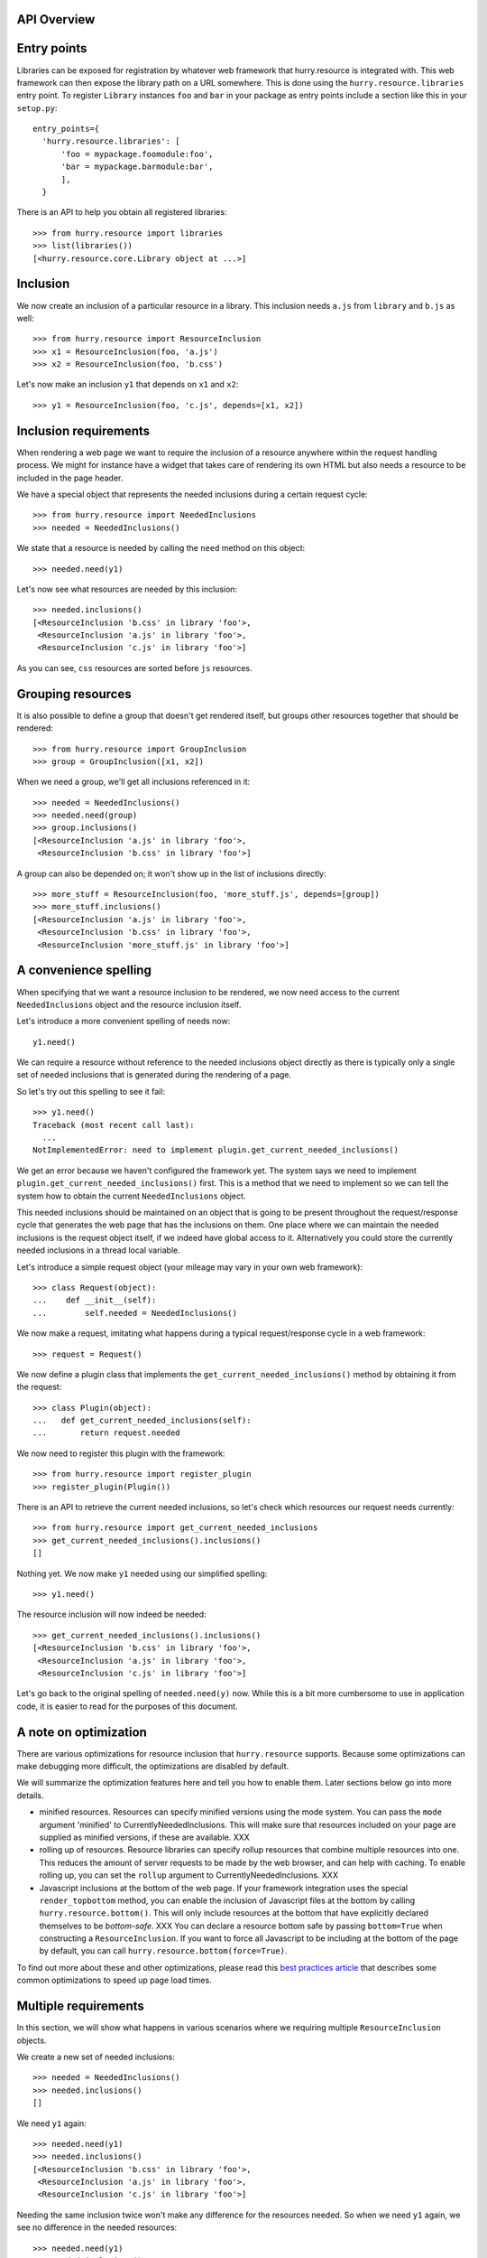 API Overview
============


Entry points
============

Libraries can be exposed for registration by whatever web framework
that hurry.resource is integrated with. This web framework can then
expose the library path on a URL somewhere. This is done using the
``hurry.resource.libraries`` entry point. To register ``Library``
instances ``foo`` and ``bar`` in your package as entry points include
a section like this in your ``setup.py``::

      entry_points={
        'hurry.resource.libraries': [
            'foo = mypackage.foomodule:foo',
            'bar = mypackage.barmodule:bar',
            ],
        }

There is an API to help you obtain all registered libraries::

  >>> from hurry.resource import libraries
  >>> list(libraries())
  [<hurry.resource.core.Library object at ...>]

Inclusion
=========

We now create an inclusion of a particular resource in a library. This
inclusion needs ``a.js`` from ``library`` and ``b.js`` as well::

  >>> from hurry.resource import ResourceInclusion
  >>> x1 = ResourceInclusion(foo, 'a.js')
  >>> x2 = ResourceInclusion(foo, 'b.css')

Let's now make an inclusion ``y1`` that depends on ``x1`` and ``x2``::

  >>> y1 = ResourceInclusion(foo, 'c.js', depends=[x1, x2])

Inclusion requirements
======================

When rendering a web page we want to require the inclusion of a
resource anywhere within the request handling process. We might for
instance have a widget that takes care of rendering its own HTML but
also needs a resource to be included in the page header.

We have a special object that represents the needed inclusions during
a certain request cycle::

  >>> from hurry.resource import NeededInclusions
  >>> needed = NeededInclusions()

We state that a resource is needed by calling the ``need`` method on
this object::

  >>> needed.need(y1)

Let's now see what resources are needed by this inclusion::

  >>> needed.inclusions()
  [<ResourceInclusion 'b.css' in library 'foo'>,
   <ResourceInclusion 'a.js' in library 'foo'>,
   <ResourceInclusion 'c.js' in library 'foo'>]

As you can see, ``css`` resources are sorted before ``js`` resources.

Grouping resources
==================

It is also possible to define a group that doesn't get rendered
itself, but groups other resources together that should be rendered::

  >>> from hurry.resource import GroupInclusion
  >>> group = GroupInclusion([x1, x2])

When we need a group, we'll get all inclusions referenced in it::

  >>> needed = NeededInclusions()
  >>> needed.need(group)
  >>> group.inclusions()
  [<ResourceInclusion 'a.js' in library 'foo'>,
   <ResourceInclusion 'b.css' in library 'foo'>]

A group can also be depended on; it won't show up in the list of
inclusions directly::

  >>> more_stuff = ResourceInclusion(foo, 'more_stuff.js', depends=[group])
  >>> more_stuff.inclusions()
  [<ResourceInclusion 'a.js' in library 'foo'>,
   <ResourceInclusion 'b.css' in library 'foo'>,
   <ResourceInclusion 'more_stuff.js' in library 'foo'>]

A convenience spelling
======================

When specifying that we want a resource inclusion to be rendered, we
now need access to the current ``NeededInclusions`` object and the
resource inclusion itself.

Let's introduce a more convenient spelling of needs now::

  y1.need()

We can require a resource without reference to the needed inclusions
object directly as there is typically only a single set of needed
inclusions that is generated during the rendering of a page.

So let's try out this spelling to see it fail::

  >>> y1.need()
  Traceback (most recent call last):
    ...
  NotImplementedError: need to implement plugin.get_current_needed_inclusions()

We get an error because we haven't configured the framework yet. The
system says we need to implement
``plugin.get_current_needed_inclusions()`` first. This is a method
that we need to implement so we can tell the system how to obtain the
current ``NeededInclusions`` object.

This needed inclusions should be maintained on an object that is going
to be present throughout the request/response cycle that generates the
web page that has the inclusions on them. One place where
we can maintain the needed inclusions is the request object
itself, if we indeed have global access to it. Alternatively you could
store the currently needed inclusions in a thread local variable.

Let's introduce a simple request object (your mileage may vary in your
own web framework)::

  >>> class Request(object):
  ...    def __init__(self):
  ...        self.needed = NeededInclusions()

We now make a request, imitating what happens during a typical
request/response cycle in a web framework::

  >>> request = Request()

We now define a plugin class that implements the
``get_current_needed_inclusions()`` method by obtaining it from the
request::

  >>> class Plugin(object):
  ...   def get_current_needed_inclusions(self):
  ...       return request.needed

We now need to register this plugin with the framework::

  >>> from hurry.resource import register_plugin
  >>> register_plugin(Plugin())

There is an API to retrieve the current needed inclusions, so let's
check which resources our request needs currently::

  >>> from hurry.resource import get_current_needed_inclusions
  >>> get_current_needed_inclusions().inclusions()
  []

Nothing yet. We now make ``y1`` needed using our simplified spelling::

  >>> y1.need()

The resource inclusion will now indeed be needed::

  >>> get_current_needed_inclusions().inclusions()
  [<ResourceInclusion 'b.css' in library 'foo'>,
   <ResourceInclusion 'a.js' in library 'foo'>,
   <ResourceInclusion 'c.js' in library 'foo'>]

Let's go back to the original spelling of ``needed.need(y)``
now. While this is a bit more cumbersome to use in application code, it is
easier to read for the purposes of this document.

A note on optimization
======================

There are various optimizations for resource inclusion that
``hurry.resource`` supports. Because some optimizations can make
debugging more difficult, the optimizations are disabled by default.

We will summarize the optimization features here and tell you how to
enable them. Later sections below go into more details.

* minified resources. Resources can specify minified versions using
  the mode system. You can pass the ``mode`` argument 'minified' to
  CurrentlyNeededInclusions. This will make sure that resources
  included on your page are supplied as minified versions, if these
  are available. XXX

* rolling up of resources.  Resource libraries can specify rollup
  resources that combine multiple resources into one. This reduces the
  amount of server requests to be made by the web browser, and can
  help with caching. To enable rolling up, you can set the ``rollup``
  argument to CurrentlyNeededInclusions. XXX

* Javascript inclusions at the bottom of the web page. If your
  framework integration uses the special ``render_topbottom`` method,
  you can enable the inclusion of Javascript files at the bottom by
  calling ``hurry.resource.bottom()``. This will only include
  resources at the bottom that have explicitly declared themselves to
  be *bottom-safe*. XXX You can declare a resource bottom safe by passing
  ``bottom=True`` when constructing a ``ResourceInclusion``. If you
  want to force all Javascript to be including at the bottom of the
  page by default, you can call ``hurry.resource.bottom(force=True)``.

To find out more about these and other optimizations, please read this
`best practices article`_ that describes some common optimizations to
speed up page load times.

.. _`best practices article`: http://developer.yahoo.com/performance/rules.html

Multiple requirements
=====================

In this section, we will show what happens in various scenarios where
we requiring multiple ``ResourceInclusion`` objects.

We create a new set of needed inclusions::

  >>> needed = NeededInclusions()
  >>> needed.inclusions()
  []

We need ``y1`` again::

  >>> needed.need(y1)
  >>> needed.inclusions()
  [<ResourceInclusion 'b.css' in library 'foo'>,
   <ResourceInclusion 'a.js' in library 'foo'>,
   <ResourceInclusion 'c.js' in library 'foo'>]

Needing the same inclusion twice won't make any difference for the
resources needed. So when we need ``y1`` again, we see no difference
in the needed resources::

  >>> needed.need(y1)
  >>> needed.inclusions()
  [<ResourceInclusion 'b.css' in library 'foo'>,
   <ResourceInclusion 'a.js' in library 'foo'>,
   <ResourceInclusion 'c.js' in library 'foo'>]

Needing ``x1`` or ``x2`` won't make any difference either, as ``y1``
already required ``x1`` and ``x2``::

  >>> needed.need(x1)
  >>> needed.inclusions()
  [<ResourceInclusion 'b.css' in library 'foo'>,
   <ResourceInclusion 'a.js' in library 'foo'>,
   <ResourceInclusion 'c.js' in library 'foo'>]
  >>> needed.need(x2)
  >>> needed.inclusions()
  [<ResourceInclusion 'b.css' in library 'foo'>,
   <ResourceInclusion 'a.js' in library 'foo'>,
   <ResourceInclusion 'c.js' in library 'foo'>]

Let's do it in reverse, and require the ``x1`` and ``x2`` resources
before we need those in ``y1``. Again this makes no difference::

  >>> needed = NeededInclusions()
  >>> needed.need(x1)
  >>> needed.need(x2)
  >>> needed.need(y1)
  >>> needed.inclusions()
  [<ResourceInclusion 'b.css' in library 'foo'>,
   <ResourceInclusion 'a.js' in library 'foo'>,
   <ResourceInclusion 'c.js' in library 'foo'>]

Let's try it with more complicated dependency structures now::

  >>> needed = NeededInclusions()
  >>> a1 = ResourceInclusion(foo, 'a1.js')
  >>> a2 = ResourceInclusion(foo, 'a2.js', depends=[a1])
  >>> a3 = ResourceInclusion(foo, 'a3.js', depends=[a2])
  >>> a4 = ResourceInclusion(foo, 'a4.js', depends=[a1])
  >>> needed.need(a3)
  >>> needed.inclusions()
  [<ResourceInclusion 'a1.js' in library 'foo'>,
   <ResourceInclusion 'a2.js' in library 'foo'>,
   <ResourceInclusion 'a3.js' in library 'foo'>]
  >>> needed.need(a4)
  >>> needed.inclusions()
  [<ResourceInclusion 'a1.js' in library 'foo'>,
   <ResourceInclusion 'a2.js' in library 'foo'>,
   <ResourceInclusion 'a3.js' in library 'foo'>,
   <ResourceInclusion 'a4.js' in library 'foo'>]

If we reverse the requirements for ``a4`` and ``a3``, we get the following
inclusion structure, based on the order in which need was expressed::

  >>> needed = NeededInclusions()
  >>> needed.need(a4)
  >>> needed.need(a3)
  >>> needed.inclusions()
  [<ResourceInclusion 'a1.js' in library 'foo'>,
   <ResourceInclusion 'a4.js' in library 'foo'>,
   <ResourceInclusion 'a2.js' in library 'foo'>,
   <ResourceInclusion 'a3.js' in library 'foo'>]

Let's look at the order in which resources are listed when we need
something that ends up depending on everything::

  >>> a5 = ResourceInclusion(foo, 'a5.js', depends=[a4, a3])
  >>> needed = NeededInclusions()
  >>> needed.need(a5)
  >>> needed.inclusions()
  [<ResourceInclusion 'a1.js' in library 'foo'>,
   <ResourceInclusion 'a4.js' in library 'foo'>,
   <ResourceInclusion 'a2.js' in library 'foo'>,
   <ResourceInclusion 'a3.js' in library 'foo'>,
   <ResourceInclusion 'a5.js' in library 'foo'>]

When we introduce the extra inclusion of ``a3`` earlier on, we still
get a valid list of inclusions given the dependency structure, even
though the sorting order is different::

  >>> needed = NeededInclusions()
  >>> needed.need(a3)
  >>> needed.need(a5)
  >>> needed.inclusions()
  [<ResourceInclusion 'a1.js' in library 'foo'>,
   <ResourceInclusion 'a2.js' in library 'foo'>,
   <ResourceInclusion 'a3.js' in library 'foo'>,
   <ResourceInclusion 'a4.js' in library 'foo'>,
   <ResourceInclusion 'a5.js' in library 'foo'>]

Modes
=====

A resource can optionally exist in several modes, such as for instance
a minified and a debug version. Let's define a resource that exists in
two modes (a main one and a debug alternative)::

  >>> k1 = ResourceInclusion(foo, 'k.js', debug='k-debug.js')

Let's need this resource::

  >>> needed = NeededInclusions()
  >>> needed.need(k1)

By default, we get ``k.js``::

  >>> needed.inclusions()
  [<ResourceInclusion 'k.js' in library 'foo'>]

We can however also get the resource for mode ``debug`` and get
``k-debug.js``::

  >>> needed = NeededInclusions(mode='debug')
  >>> needed.need(k1)
  >>> needed.inclusions()
  [<ResourceInclusion 'k-debug.js' in library 'foo'>]

Modes can also be specified fully with a resource inclusion, which allows
you to specify a different ``library`` argumnent::

  >>> k2 = ResourceInclusion(foo, 'k2.js',
  ...                        debug=ResourceInclusion(foo, 'k2-debug.js'))

By default we get ``k2.js``::

  >>> needed = NeededInclusions()
  >>> needed.need(k2)
  >>> needed.inclusions()
  [<ResourceInclusion 'k2.js' in library 'foo'>]

We can however also get the resource for mode ``debug`` and get
``k2-debug.js``::

  >>> needed = NeededInclusions(mode='debug')
  >>> needed.need(k2)
  >>> needed.inclusions()
  [<ResourceInclusion 'k2-debug.js' in library 'foo'>]

Note that modes are assumed to be identical in dependency structure;
they functionally should do the same.

If you request a mode and a resource doesn't support it, it will
return its default resource instead::

  >>> needed = NeededInclusions(mode='minified')
  >>> needed.need(k1)
  >>> needed.inclusions()
  [<ResourceInclusion 'k.js' in library 'foo'>]

``hurry.resource`` suggests resource libraries follow the following
conventions for modes:

  * default - the original source text, non-minified, and without any
    special extra debugging functionality.

  * debug - an optional version of the source text that offers more
    debugging support, such as logging.

  * minified - an optional minified (compressed) form of the resource.

In the case of rollups, several resources can be consolidated into one
larger one for optimization purposes. A library might only offer a
minified version of a rollup resource; if the developer wants to
debug, it is expected he uses the resources in non-rolledup format.
In this case you should make a resource inclusion where the default
mode is equal to the minified mode, like this::

  >>> example = ResourceInclusion(foo, 'k.js', minified='k.js')

If the developer wants to debug, he will need to disable rolling up
(by calling ``hurry.resource.rollup(disable=True)``, or by simply
never calling ``hurry.resource.rollup()`` in the request cycle). XXX

"Rollups"
=========

For performance reasons it's often useful to consolidate multiple
resources into a single, larger resource, a so-called
"rollup". Multiple Javascript files could for instance be offered in a
single, larger one. These consolidations can be specified as a
resource::

  >>> b1 = ResourceInclusion(foo, 'b1.js')
  >>> b2 = ResourceInclusion(foo, 'b2.js')
  >>> giant = ResourceInclusion(foo, 'giant.js', supersedes=[b1, b2])

Rolling up of resources is not enabled by default, as sometimes a
library only offers these rollups in minified form, and automatically
rolling up would not be nice during debugging. It's therefore a
performance feature you can enable.

Without rollups enabled nothing special happens::

  >>> needed = NeededInclusions()
  >>> needed.need(b1)
  >>> needed.need(b2)
  >>> needed.inclusions()
  [<ResourceInclusion 'b1.js' in library 'foo'>, <ResourceInclusion 'b2.js' in library 'foo'>]

Let's enable rollups::

  >>> needed = NeededInclusions(rollup=True)

If we now find multiple resources that are also part of a
consolidation, the system automatically collapses them::

  >>> needed.need(b1)
  >>> needed.need(b2)
  >>> needed.inclusions()
  [<ResourceInclusion 'giant.js' in library 'foo'>]

The system will by default only consolidate exactly. That is, if only a single
resource out of two is present, the consolidation will not be triggered::

  >>> needed = NeededInclusions(rollup=True)
  >>> needed.need(b1)
  >>> needed.inclusions()
  [<ResourceInclusion 'b1.js' in library 'foo'>]

Let's look at this with a larger consolidation of 3 resources::

  >>> c1 = ResourceInclusion(foo, 'c1.css')
  >>> c2 = ResourceInclusion(foo, 'c2.css')
  >>> c3 = ResourceInclusion(foo, 'c3.css')
  >>> giantc = ResourceInclusion(foo, 'giantc.css', supersedes=[c1, c2, c3])

It will not roll up one resource::

  >>> needed = NeededInclusions(rollup=True)
  >>> needed.need(c1)
  >>> needed.inclusions()
  [<ResourceInclusion 'c1.css' in library 'foo'>]

Neither will it roll up two resources::

  >>> needed = NeededInclusions(rollup=True)
  >>> needed.need(c1)
  >>> needed.need(c2)
  >>> needed.inclusions()
  [<ResourceInclusion 'c1.css' in library 'foo'>,
   <ResourceInclusion 'c2.css' in library 'foo'>]

It will however roll up three resources::

  >>> needed = NeededInclusions(rollup=True)
  >>> needed.need(c1)
  >>> needed.need(c2)
  >>> needed.need(c3)
  >>> needed.inclusions()
  [<ResourceInclusion 'giantc.css' in library 'foo'>]

The default behavior is to play it safe: we cannot be certain that we
do not include too much if we were to include ``giantc.css`` if only
c1 and c2 are required. This is especially important with CSS
libraries: if only ``c1.css`` and ``c2.css`` are to be included in a
page, including ``giantc.css`` is not appropriate as that also
includes the content of ``c3.css``, which might override and extend
the behavior of ``c1.css`` and ``c2.css``.

The situation is sometimes different with Javascript libraries, which
can be written in such a way that a larger rollup will just include
more functions, but will not actually affect page behavior. If we have
a rollup resource that we don't mind kicking in even if part of the
requirements have been met, we can indicate this::

  >>> d1 = ResourceInclusion(foo, 'd1.js')
  >>> d2 = ResourceInclusion(foo, 'd2.js')
  >>> d3 = ResourceInclusion(foo, 'd3.js')
  >>> giantd = ResourceInclusion(foo, 'giantd.js', supersedes=[d1, d2, d3],
  ...            eager_superseder=True)

We will see ``giantd.js`` kick in even if we only require ``d1`` and
``d2``::

  >>> needed = NeededInclusions(rollup=True)
  >>> needed.need(d1)
  >>> needed.need(d2)
  >>> needed.inclusions()
  [<ResourceInclusion 'giantd.js' in library 'foo'>]

In fact even if we only need a single resource the eager superseder will
show up instead::

  >>> needed = NeededInclusions(rollup=True)
  >>> needed.need(d1)
  >>> needed.inclusions()
  [<ResourceInclusion 'giantd.js' in library 'foo'>]

If there are two potential eager superseders, the biggest one will
be taken::

  >>> d4 = ResourceInclusion(foo, 'd4.js')
  >>> giantd_bigger = ResourceInclusion(foo, 'giantd-bigger.js',
  ...   supersedes=[d1, d2, d3, d4], eager_superseder=True)
  >>> needed = NeededInclusions(rollup=True)
  >>> needed.need(d1)
  >>> needed.need(d2)
  >>> needed.inclusions()
  [<ResourceInclusion 'giantd-bigger.js' in library 'foo'>]

If there is a potential non-eager superseder and an eager one, the eager one
will be taken::

  >>> giantd_noneager = ResourceInclusion(foo, 'giantd-noneager.js',
  ...   supersedes=[d1, d2, d3, d4])
  >>> needed = NeededInclusions(rollup=True)
  >>> needed.need(d1)
  >>> needed.need(d2)
  >>> needed.need(d3)
  >>> needed.need(d4)
  >>> needed.inclusions()
  [<ResourceInclusion 'giantd-bigger.js' in library 'foo'>]

A resource can be part of multiple rollups. In this case the rollup
that rolls up the most resources is used. So, if there are two
potential non-eager superseders, the one that rolls up the most
resources will be used::

  >>> e1 = ResourceInclusion(foo, 'e1.js')
  >>> e2 = ResourceInclusion(foo, 'e2.js')
  >>> e3 = ResourceInclusion(foo, 'e3.js')
  >>> giante_two = ResourceInclusion(foo, 'giante-two.js',
  ...   supersedes=[e1, e2])
  >>> giante_three = ResourceInclusion(foo, 'giante-three.js',
  ...   supersedes=[e1, e2, e3])
  >>> needed = NeededInclusions(rollup=True)
  >>> needed.need(e1)
  >>> needed.need(e2)
  >>> needed.need(e3)
  >>> needed.inclusions()
  [<ResourceInclusion 'giante-three.js' in library 'foo'>]

Consolidation also works with modes::

  >>> f1 = ResourceInclusion(foo, 'f1.js', debug='f1-debug.js')
  >>> f2 = ResourceInclusion(foo, 'f2.js', debug='f2-debug.js')
  >>> giantf = ResourceInclusion(foo, 'giantf.js', supersedes=[f1, f2],
  ...                            debug='giantf-debug.js')

  >>> needed = NeededInclusions(rollup=True)
  >>> needed.need(f1)
  >>> needed.need(f2)
  >>> needed.inclusions()
  [<ResourceInclusion 'giantf.js' in library 'foo'>]
  >>> needed = NeededInclusions(rollup=True, mode='debug')
  >>> needed.need(f1)
  >>> needed.need(f2)
  >>> needed.inclusions()
  [<ResourceInclusion 'giantf-debug.js' in library 'foo'>]

What if the rolled up resources have no mode but the superseding resource
does? In this case the superseding resource's mode has no meaning, so
modes have no effect::

  >>> g1 = ResourceInclusion(foo, 'g1.js')
  >>> g2 = ResourceInclusion(foo, 'g2.js')
  >>> giantg = ResourceInclusion(foo, 'giantg.js', supersedes=[g1, g2],
  ...                            debug='giantg-debug.js')
  >>> needed = NeededInclusions(rollup=True)
  >>> needed.need(g1)
  >>> needed.need(g2)
  >>> needed.inclusions()
  [<ResourceInclusion 'giantg.js' in library 'foo'>]
  >>> needed = NeededInclusions(rollup=True, mode='debug')
  >>> needed.need(g1)
  >>> needed.need(g2)
  >>> needed.inclusions()
  [<ResourceInclusion 'giantg.js' in library 'foo'>]

What if the rolled up resources have a mode but the superseding resource
does not? Let's look at that scenario::

  >>> h1 = ResourceInclusion(foo, 'h1.js', debug='h1-debug.js')
  >>> h2 = ResourceInclusion(foo, 'h2.js', debug='h2-debug.js')
  >>> gianth = ResourceInclusion(foo, 'gianth.js', supersedes=[h1, h2])
  >>> needed = NeededInclusions(rollup=True)
  >>> needed.need(h1)
  >>> needed.need(h2)
  >>> needed.inclusions()
  [<ResourceInclusion 'gianth.js' in library 'foo'>]

Since there is no superseder for the debug mode, we will get the two
resources, not rolled up::

  >>> needed = NeededInclusions(rollup=True, mode='debug')
  >>> needed.need(h1)
  >>> needed.need(h2)
  >>> needed.inclusions()
  [<ResourceInclusion 'h1-debug.js' in library 'foo'>,
   <ResourceInclusion 'h2-debug.js' in library 'foo'>]

Rendering resources
===================

Let's define some needed resource inclusions::

  >>> needed = NeededInclusions()
  >>> needed.need(y1)
  >>> needed.inclusions()
  [<ResourceInclusion 'b.css' in library 'foo'>,
   <ResourceInclusion 'a.js' in library 'foo'>,
   <ResourceInclusion 'c.js' in library 'foo'>]

Now let's try to render these inclusions::

  >>> print needed.render()
  <link rel="stylesheet" type="text/css" href="/fanstatic/:hash:.../foo/b.css" />
  <script type="text/javascript" src="/fanstatic/:hash:.../foo/a.js"></script>
  <script type="text/javascript" src="/fanstatic/:hash:.../foo/c.js"></script>

In some cases it is useful for the application to control where the
resources should be published. This can be controlled by setting the
``base_url`` attribute of the currently needed inclusions. We already
know the relative URL, so we need to specify how to get a URL to the
library itself that the relative URL can be added to.

For the purposes of this document, we define a function that renders
resources as some static URL on localhost::

  >>> needed.base_url = 'http://localhost/static/'

Rendering the inclusions now will result in the HTML fragments we
need to include on the top of our page (just under the ``<head>`` tag
for instance)::

  >>> print needed.render()
  <link rel="stylesheet" type="text/css" href="http://localhost/static/fanstatic/:hash:.../foo/b.css" />
  <script type="text/javascript" src="http://localhost/static/fanstatic/:hash:.../foo/a.js"></script>
  <script type="text/javascript" src="http://localhost/static/fanstatic/:hash:.../foo/c.js"></script>

Hashing resources
=================

As you have seen in the rendered URLs above, the default behavior is to insert
a ``hash:`` segment into the generated URLs.
Hashing of resources is inspired by z3c.hashedresource:

'While we want browsers to cache static resources such as CSS-stylesheets and
Javascript files, we also want them *not* to use the cached version if the
files on the server have been updated. (And we don't want to make end-users
have to empty their browser cache to get the latest version. Nor explain how
to do that over the phone every time.)'

To make browsers update their caches of resources immediately when the
resource changes, the absolute URLs of resources can now be made to contain a
hash of the resource's contents, so it will look like
/foo/fanstatic/:hash:12345/myresource instead of /foo/myresource.

  >>> print needed.render()
  <link rel="stylesheet" type="text/css" href="http://localhost/static/fanstatic/:hash:.../foo/b.css" />
  <script type="text/javascript" src="http://localhost/static/fanstatic/:hash:.../foo/a.js"></script>
  <script type="text/javascript" src="http://localhost/static/fanstatic/:hash:.../foo/c.js"></script>

More about the devmode in a minute::

  >>> import hurry.resource
  >>> hurry.resource.configure_devmode(True)

The hash of a library is computed based on the contents of the directory.
If we alter the contents of the directory, the hash is updated.

  >>> before_hash = foo.signature()
  >>> from pkg_resources import resource_filename, resource_string
  >>> before = resource_string('mypackage', 'resources/style.css')
  >>> mypackage_style = resource_filename('mypackage', 'resources/style.css')
  >>> open(mypackage_style, 'w').write('body {color: #0f0;}')
  >>> foo.signature() == before_hash
  False

  >>> # Reset the content.
  >>> open(mypackage_style, 'w').write(before)
  >>> foo.signature() == before_hash
  True

Any VCS directories are ignored in calculating the hash:

  >>> import os
  >>> os.mkdir(resource_filename('mypackage',
  ...                            os.path.join('resources', 'sub')))
  >>> os.mkdir(resource_filename('mypackage',
  ...                            os.path.join('resources', 'sub', '.svn')))
  >>> open(os.path.join(resource_filename('mypackage', 'resources/sub/.svn'), 'test'),
  ...     'w').write('test')
  >>> foo.signature() == before_hash
  True

In developer mode the hash is recomputed each time the resource is asked for
its URL, while in production mode the hash is computed only once, so remember
to restart the server after changing resource files (else browsers will still
see the old URL unchanged and use their outdated cached versions of the files).

Whether to compute the hash for every request is controlled by the `devmode`
variable in the hurry.resource module and can be set with the convenience
function `hurry.resource.configure_devmode`.

  >>> hurry.resource.configure_devmode(True)
  >>> before_hash = foo.signature()
  >>> foo_sub_dir = resource_filename('mypackage', 'resources/sub')
  >>> open(os.path.join(foo_sub_dir, 'test'), 'w').write('test')
  >>> # The hash is newly computed.
  >>> foo.signature() is not before_hash
  True

When we are not in devmode, the hash is not computed again:

  >>> hurry.resource.configure_devmode(False)
  >>> before_hash = foo.signature()
  >>> open(os.path.join(foo_sub_dir, 'test2'), 'w').write('test2')
  >>> # The hash is not newly computed.
  >>> foo.signature() == before_hash
  True
  >>> hurry.resource.configure_devmode(True)
  >>> foo.signature() == before_hash
  False


Inserting resources in HTML
===========================

When you have the HTML it can be convenient to have a way to insert
resources directly into some HTML.

The insertion system assumes a HTML text that has a ``<head>`` tag in it::

  >>> html = "<html><head>something more</head></html>"

To insert the resources directly in HTML we can use ``render_into_html``
on ``needed``::

  >>> needed = NeededInclusions(base_url='http://localhost/static/')
  >>> needed.need(y1)
  >>> print needed.render_into_html(html)
  <html><head>
      <link rel="stylesheet" type="text/css" href="http://localhost/static/fanstatic/:hash:.../foo/b.css" />
  <script type="text/javascript" src="http://localhost/static/fanstatic/:hash:.../foo/a.js"></script>
  <script type="text/javascript" src="http://localhost/static/fanstatic/:hash:.../foo/c.js"></script>
  something more</head></html>

See below for a way to insert into HTML when bottom fragments are
involved.

Top and bottom fragments
========================

It's also possible to render the resource inclusions into two
fragments, some to be included just after the ``<head>`` tag, but some
to be included at the very bottom of the HTML page, just before the
``</body>`` tag. This is useful as it can `speed up page load times`_.

.. _`speed up page load times`: http://developer.yahoo.com/performance/rules.html

Let's look at the same resources, now rendered separately into ``top``
and ``bottom`` fragments::

  >>> top, bottom = needed.render_topbottom()
  >>> print top
  <link rel="stylesheet" type="text/css" href="http://localhost/static/fanstatic/:hash:.../foo/b.css" />
  <script type="text/javascript" src="http://localhost/static/fanstatic/:hash:.../foo/a.js"></script>
  <script type="text/javascript" src="http://localhost/static/fanstatic/:hash:.../foo/c.js"></script>
  >>> print bottom
  <BLANKLINE>

There is effectively no change; all the resources are still on the
top. We now try with enabling bottom::

  >>> needed = NeededInclusions(base_url='http://localhost/static/', 
  ...   bottom=True)
  >>> needed.need(y1)

Since none of the resources indicated it was safe to render them at
the bottom, even this explicit call will not result in any changes::

  >>> top, bottom = needed.render_topbottom()
  >>> print top
  <link rel="stylesheet" type="text/css" href="http://localhost/static/fanstatic/:hash:.../foo/b.css" />
  <script type="text/javascript" src="http://localhost/static/fanstatic/:hash:.../foo/a.js"></script>
  <script type="text/javascript" src="http://localhost/static/fanstatic/:hash:.../foo/c.js"></script>
  >>> print bottom
  <BLANKLINE>

We can however force all Javascript inclusions to be rendered in the
bottom fragment using ``force_bottom``::

  >>> needed = NeededInclusions(base_url='http://localhost/static/', 
  ...   bottom=True, force_bottom=True)
  >>> needed.need(y1)
  >>> top, bottom = needed.render_topbottom()
  >>> print top
  <link rel="stylesheet" type="text/css" href="http://localhost/static/fanstatic/:hash:.../foo/b.css" />
  >>> print bottom
  <script type="text/javascript" src="http://localhost/static/fanstatic/:hash:.../foo/a.js"></script>
  <script type="text/javascript" src="http://localhost/static/fanstatic/:hash:.../foo/c.js"></script>

Let's now introduce a Javascript resource that says it is safe to be
included on the bottom::

  >>> y2 = ResourceInclusion(foo, 'y2.js', bottom=True)

When we start over without ``bottom`` enabled, we get this resource
show up in the top fragment after all::

  >>> needed = NeededInclusions(base_url='http://localhost/static/')
  >>> needed.need(y1)
  >>> needed.need(y2)

  >>> top, bottom = needed.render_topbottom()
  >>> print top
  <link rel="stylesheet" type="text/css" href="http://localhost/static/fanstatic/:hash:.../foo/b.css" />
  <script type="text/javascript" src="http://localhost/static/fanstatic/:hash:.../foo/a.js"></script>
  <script type="text/javascript" src="http://localhost/static/fanstatic/:hash:.../foo/c.js"></script>
  <script type="text/javascript" src="http://localhost/static/fanstatic/:hash:.../foo/y2.js"></script>
  >>> print bottom
  <BLANKLINE>

We now tell the system that it's safe to render inclusions at the bottom::

  >>> needed = NeededInclusions(base_url='http://localhost/static', 
  ...   bottom=True)
  >>> needed.need(y1)
  >>> needed.need(y2)

We now see the resource ``y2`` show up in the bottom fragment::

  >>> top, bottom = needed.render_topbottom()
  >>> print top
  <link rel="stylesheet" type="text/css" href="http://localhost/static/fanstatic/:hash:.../foo/b.css" />
  <script type="text/javascript" src="http://localhost/static/fanstatic/:hash:.../foo/a.js"></script>
  <script type="text/javascript" src="http://localhost/static/fanstatic/:hash:.../foo/c.js"></script>
  >>> print bottom
  <script type="text/javascript" src="http://localhost/static/fanstatic/:hash:.../foo/y2.js"></script>

When we force bottom rendering of Javascript, there is no effect of
making a resource bottom-safe: all ``.js`` resources will be rendered
at the bottom anyway::

  >>> needed = NeededInclusions(base_url='http://localhost/static/', 
  ...   bottom=True, force_bottom=True)
  >>> needed.need(y1)
  >>> needed.need(y2)
  >>> top, bottom = needed.render_topbottom()
  >>> print top
  <link rel="stylesheet" type="text/css" href="http://localhost/static/fanstatic/:hash:.../foo/b.css" />
  >>> print bottom
  <script type="text/javascript" src="http://localhost/static/fanstatic/:hash:.../foo/a.js"></script>
  <script type="text/javascript" src="http://localhost/static/fanstatic/:hash:.../foo/c.js"></script>
  <script type="text/javascript" src="http://localhost/static/fanstatic/:hash:.../foo/y2.js"></script>

Note that if ``bottom`` is enabled, it makes no sense to have a
resource inclusion ``b`` that depends on a resource inclusion ``a``
where ``a`` is bottom-safe and ``b``, that depends on it, is not
bottom-safe. In this case ``a`` would be included on the page at the
bottom *after* ``b`` in the ``<head>`` section, and this might lead to
ordering problems. Likewise a rollup resource shouldn't combine
resources where some are bottom-safe and others aren't.

The system makes no sanity checks for misconfiguration of
bottom-safety however; it could be the user simply never enables
``bottom`` mode at all and doesn't care about this issue. In this case
the user will want to write Javascript code that isn't safe to be
included at the bottom of the page and still be able to depend on
Javascript code that is.

Inserting top and bottom resources in HTML
==========================================

You can also insert top and bottom fragments into HTML. This assumes a
HTML text that has a ``<head>`` tag in it as well as a ``</body>``
tag::

  >>> html = "<html><head>rest of head</head><body>rest of body</body></html>"

To insert the resources directly in HTML we can use
``render_topbottom_into_html`` on ``needed``::

  >>> print needed.render_topbottom_into_html(html)
  <html><head>
      <link rel="stylesheet" type="text/css" href="http://localhost/static/fanstatic/:hash:.../foo/b.css" />
  rest of head</head><body>rest of body<script type="text/javascript" src="http://localhost/static/fanstatic/:hash:.../foo/a.js"></script>
  <script type="text/javascript" src="http://localhost/static/fanstatic/:hash:.../foo/c.js"></script>
  <script type="text/javascript" src="http://localhost/static/fanstatic/:hash:.../foo/y2.js"></script></body></html>

Using WSGI middleware to insert into HTML
=========================================

There is also a WSGI middleware available to insert the top (and bottom)
into the HTML. We are using WebOb to create a response object that will
serve as our WSGI application.

We create a simple WSGI application. In our application we declare that
we need a resource (``y1``) and put that in the WSGI ``environ`` under the
key ``hurry.resource.needed``::

  >>> def app(environ, start_response):
  ...    start_response('200 OK', [])
  ...    needed = environ['hurry.resource.needed'] = NeededInclusions()
  ...    needed.need(y1)
  ...    needed.base_url = 'http://localhost/static/'
  ...    return ['<html><head></head><body</body></html>']

We now wrap this in our middleware, so that the middleware is activated::

  >>> from hurry.resource.wsgi import InjectMiddleWare
  >>> wrapped_app = InjectMiddleWare(app, hurry.resource.publisher_signature)

Now we make a request (using webob for convenience)::

  >>> import webob
  >>> req = webob.Request.blank('/')
  >>> res = req.get_response(wrapped_app)

We can now see that the resources are added to the HTML by the middleware::

  >>> print res.body
  <html><head>
      <link rel="stylesheet" type="text/css" href="http://localhost/static/fanstatic/:hash:.../foo/b.css" />
  <script type="text/javascript" src="http://localhost/static/fanstatic/:hash:.../foo/a.js"></script>
  <script type="text/javascript" src="http://localhost/static/fanstatic/:hash:.../foo/c.js"></script>
  </head><body</body></html>

When we set the response Content-Type to non-HTML, the middleware
won't be active even if we need things and the body appears to contain
HTML::

  >>> def app(environ, start_response):
  ...    start_response('200 OK', [('Content-Type', 'text/plain')])
  ...    needed = environ['hurry.resource.needed'] = NeededInclusions()
  ...    needed.need(y1)
  ...    return ['<html><head></head><body</body></html>']
  >>> import hurry.resource
  >>> wrapped_app = InjectMiddleWare(app, hurry.resource.publisher_signature)
  >>> req = webob.Request.blank('/')
  >>> res = req.get_response(wrapped_app)
  >>> res.body
  '<html><head></head><body</body></html>'

Generating resource code
========================

Sometimes it is useful to generate code that expresses a complex
resource dependency structure. One example of that is in
``hurry.yui``. We can use the ``generate_code`` function to render resource
inclusions::

  >>> i1 = ResourceInclusion(foo, 'i1.js')
  >>> i2 = ResourceInclusion(foo, 'i2.js', depends=[i1])
  >>> i3 = ResourceInclusion(foo, 'i3.js', depends=[i2])
  >>> i4 = ResourceInclusion(foo, 'i4.js', depends=[i1])
  >>> i5 = ResourceInclusion(foo, 'i5.js', depends=[i4, i3])

  >>> from hurry.resource import generate_code
  >>> print generate_code(i1=i1, i2=i2, i3=i3, i4=i4, i5=i5)
  from hurry.resource import Library, ResourceInclusion
  <BLANKLINE>
  foo = Library('foo', 'resources')
  <BLANKLINE>
  i1 = ResourceInclusion(foo, 'i1.js')
  i2 = ResourceInclusion(foo, 'i2.js', depends=[i1])
  i3 = ResourceInclusion(foo, 'i3.js', depends=[i2])
  i4 = ResourceInclusion(foo, 'i4.js', depends=[i1])
  i5 = ResourceInclusion(foo, 'i5.js', depends=[i4, i3])

Let's look at a more complicated example with modes and superseders::

  >>> j1 = ResourceInclusion(foo, 'j1.js', debug='j1-debug.js')
  >>> j2 = ResourceInclusion(foo, 'j2.js', debug='j2-debug.js')
  >>> giantj = ResourceInclusion(foo, 'giantj.js', supersedes=[j1, j2],
  ...                            debug='giantj-debug.js')

  >>> print generate_code(j1=j1, j2=j2, giantj=giantj)
  from hurry.resource import Library, ResourceInclusion
  <BLANKLINE>
  foo = Library('foo', 'resources')
  <BLANKLINE>
  j1 = ResourceInclusion(foo, 'j1.js', debug='j1-debug.js')
  j2 = ResourceInclusion(foo, 'j2.js', debug='j2-debug.js')
  giantj = ResourceInclusion(foo, 'giantj.js', supersedes=[j1, j2], debug='giantj-debug.js')

We can control the name the inclusion will get in the source code by
using keyword parameters::

  >>> print generate_code(hoi=i1)
  from hurry.resource import Library, ResourceInclusion
  <BLANKLINE>
  foo = Library('foo', 'resources')
  <BLANKLINE>
  hoi = ResourceInclusion(foo, 'i1.js')

  >>> print generate_code(hoi=i1, i2=i2)
  from hurry.resource import Library, ResourceInclusion
  <BLANKLINE>
  foo = Library('foo', 'resources')
  <BLANKLINE>
  hoi = ResourceInclusion(foo, 'i1.js')
  i2 = ResourceInclusion(foo, 'i2.js', depends=[hoi])

Sorting inclusions by dependency
================================

This is more a footnote than something that you should be concerned
about. In case assumptions in this library are wrong or there are
other reasons you would like to sort resource inclusions that come in
some arbitrary order into one where the dependency relation makes
sense, you can use ``sort_inclusions_topological``::

  >>> from hurry.resource import sort_inclusions_topological

Let's make a list of resource inclusions not sorted by dependency::

  >>> i = [a5, a3, a1, a2, a4]
  >>> sort_inclusions_topological(i)
  [<ResourceInclusion 'a1.js' in library 'foo'>,
   <ResourceInclusion 'a4.js' in library 'foo'>,
   <ResourceInclusion 'a2.js' in library 'foo'>,
   <ResourceInclusion 'a3.js' in library 'foo'>,
   <ResourceInclusion 'a5.js' in library 'foo'>]


Inclusion renderers
===================

The HTML fragments for inclusions are rendered by ``inclusion renderers``
that are simple functions registered per extension.

Renderers are registered in the ``inclusion_renderers`` dictionary:

  >>> from hurry.resource.core import inclusion_renderers
  >>> sorted(inclusion_renderers)
  ['.css', '.js', '.kss']

Renderers render HTML fragments using given resource URL:

  >>> inclusion_renderers['.js']('http://localhost/script.js')
  '<script type="text/javascript" src="http://localhost/script.js"></script>'

Let's create an inclusion of unknown resource:

  >>> a6 = ResourceInclusion(foo, 'nothing.unknown')
  >>> from hurry.resource.core import EXTENSIONS
  >>> EXTENSIONS.append('.unknown')

  >>> needed = NeededInclusions()
  >>> needed.base_url = 'http://localhost/static/'
  >>> needed.need(a6)
  >>> needed.render()
  Traceback (most recent call last):
  ...
  UnknownResourceExtension: Unknown resource extension .unknown for resource
                            inclusion: <ResourceInclusion 'nothing.unknown'
                            in library 'foo'>

Now let's add a renderer for our ".unknown" extension and try again:

  >>> def render_unknown(url):
  ...     return '<link rel="unknown" href="%s" />' % url
  >>> inclusion_renderers['.unknown'] = render_unknown
  >>> needed.render()
  '<link rel="unknown" href="http://localhost/static/fanstatic/:hash:.../foo/nothing.unknown" />'

Resource publisher
==================

The hurry.resource.publisher is a WSGI component that publishes registered
resource libraries.

  >>> from hurry.resource.publisher import Publisher
  >>> from paste.fixture import TestApp
  >>> from paste.httpexceptions import HTTPNotFound
  >>> app = TestApp(Publisher())

We don't do anything fancy if the resource can not be found, but raise 404.

  >>> res = app.get('/', expect_errors=True)
  >>> res.status
  404

The resources are handled by paste.fileapp.DirectoryApp, which sets the
ETag header, among other things::

  >>> res = app.get('/:hash:12345/foo/style.css')
  >>> print res.body
  body {
    color: #f00;
  }
  >>> headers = dict(res.headers)
  >>> 'ETag' in headers
  True

  >>> res = app.get('/foo/style.css')
  >>> print res.body
  body {
    color: #f00;
  }
  >>> headers = dict(res.headers)
  >>> 'ETag' in headers
  True

When we find the 'hash' marker in the requested URL, we send headers that let
the user agent cache the resources for a long time.

  >>> 'Expires' in headers
  True
  >>> print headers['Cache-Control']
  public, max-age=314496000

We don't set cache-control headers on non-successful responses::

  >>> res = app.get('/fanstatic/:hash:12345/foo/notfound.css', expect_errors=True)
  >>> headers = dict(res.headers)
  >>> 'Expires' in headers
  False
  >>> 'Cache-Control' in headers
  False

Hidden files and directories are not served:

  >>> res = app.get('/fanstatic/:hash:foo/sub/.svn/test', expect_errors=True)
  >>> print res.status
  404

The publisher_signature can be found arbitrarily deep in the path_info:

  >>> res = app.get('/++skin++foo/++etc++bar/foo/fanstatic/:hash:12345/foo/style.css')
  >>> res.status
  200
  >>> print res.body
  body {
    color: #f00;
  }
